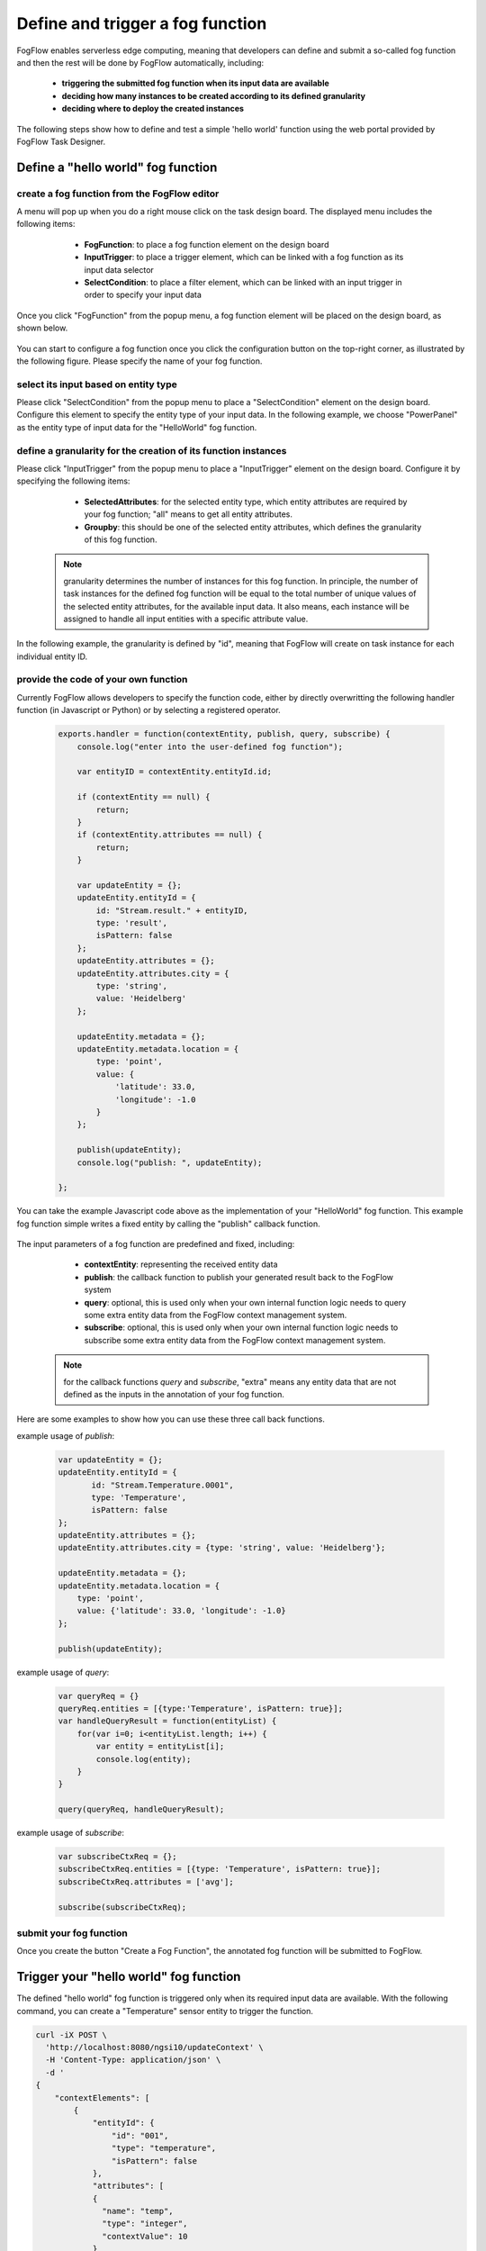 *****************************************
Define and trigger a fog function
*****************************************

FogFlow enables serverless edge computing, meaning that developers can define and submit a so-called fog function and then 
the rest will be done by FogFlow automatically, including:
	*  **triggering the submitted fog function when its input data are available**
	*  **deciding how many instances to be created according to its defined granularity**
	*  **deciding where to deploy the created instances**

The following steps show how to define and test a simple 'hello world' function using the web portal provided by FogFlow Task Designer. 


Define a "hello world" fog function 
-----------------------------------------------

create a fog function from the FogFlow editor 
^^^^^^^^^^^^^^^^^^^^^^^^^^^^^^^^^^^^^^^^^^^^^^^^

A menu will pop up when you do a right mouse click on the task design board. 
The displayed menu includes the following items: 

	*  **FogFunction**: to place a fog function element on the design board
	*  **InputTrigger**: to place a trigger element, which can be linked with a fog function as its input data selector
	*  **SelectCondition**: to place a filter element, which can be linked with an input trigger in order to specify your input data

    .. figure:: figures/fog-function-menu.png
       :width: 100 %

Once you click "FogFunction" from the popup menu, a fog function element will be placed on the design board, as shown below. 

    .. figure:: figures/fog-function-selected.png
       :width: 100 %

You can start to configure a fog function once you click the configuration button on the top-right corner, as illustrated by the following figure. 
Please specify the name of your fog function.

    .. figure:: figures/fog-function-configuration.png
       :width: 100 %

select its input based on entity type
^^^^^^^^^^^^^^^^^^^^^^^^^^^^^^^^^^^^^^^^^^^^^^^^^^^^^^^

Please click "SelectCondition" from the popup menu to place a "SelectCondition" element on the design board. 
Configure this element to specify the entity type of your input data. 
In the following example, we choose "PowerPanel" as the entity type of input data for the "HelloWorld" fog function. 

    .. figure:: figures/fog-function-filter.png
       :width: 100 %

define a granularity for the creation of its function instances
^^^^^^^^^^^^^^^^^^^^^^^^^^^^^^^^^^^^^^^^^^^^^^^^^^^^^^^^^^^^^^^^^^^^^^^^^^

Please click "InputTrigger" from the popup menu to place a "InputTrigger" element on the design board. 
Configure it by specifying the following items: 

	*  **SelectedAttributes**: for the selected entity type, which entity attributes are required by your fog function; "all" means to get all entity attributes. 
	*  **Groupby**: this should be one of the selected entity attributes, which defines the granularity of this fog function. 
 
    .. note:: granularity determines the number of instances for this fog function.
            In principle, the number of task instances for the defined fog function 
            will be equal to the total number of unique values of the selected entity attributes, 
            for the available input data. It also means, each instance will be assigned to handle all input entities
            with a specific attribute value. 
    
In the following example, the granularity is defined by "id", meaning that FogFlow will create on task instance
for each individual entity ID. 

    .. figure:: figures/fog-function-granularity.png
       :width: 100 %


provide the code of your own function
^^^^^^^^^^^^^^^^^^^^^^^^^^^^^^^^^^^^^^^^^^^^^^^^
    
Currently FogFlow allows developers to specify the function code, either by directly overwritting the following handler function (in Javascript or Python)
or by selecting a registered operator. 
    
    .. code-block:: javascript
    
        exports.handler = function(contextEntity, publish, query, subscribe) {
            console.log("enter into the user-defined fog function");
            
            var entityID = contextEntity.entityId.id;
        
            if (contextEntity == null) {
                return;
            }
            if (contextEntity.attributes == null) {
                return;
            }
        
            var updateEntity = {};
            updateEntity.entityId = {
                id: "Stream.result." + entityID,
                type: 'result',
                isPattern: false
            };
            updateEntity.attributes = {};
            updateEntity.attributes.city = {
                type: 'string',
                value: 'Heidelberg'
            };
        
            updateEntity.metadata = {};
            updateEntity.metadata.location = {
                type: 'point',
                value: {
                    'latitude': 33.0,
                    'longitude': -1.0
                }
            };
        
            publish(updateEntity);
            console.log("publish: ", updateEntity);
        
        };

You can take the example Javascript code above as the implementation of your "HelloWorld" fog function. 
This example fog function simple writes a fixed entity by calling the "publish" callback function. 

    .. figure:: figures/fog-function-code.png
       :width: 100 %

The input parameters of a fog function are predefined and fixed, including: 

	*  **contextEntity**: representing the received entity data
	*  **publish**: the callback function to publish your generated result back to the FogFlow system
	*  **query**: optional, this is used only when your own internal function logic needs to query some extra entity data from the FogFlow context management system. 
	*  **subscribe**: optional, this is used only when your own internal function logic needs to subscribe some extra entity data from the FogFlow context management system.         

    .. note:: for the callback functions *query* and *subscribe*, "extra" means any entity data that are not defined as the inputs in the annotation of your fog function. 

Here are some examples to show how you can use these three call back functions. 

example usage of *publish*: 

    .. code-block:: javascript
    
        var updateEntity = {};
        updateEntity.entityId = {
               id: "Stream.Temperature.0001",
               type: 'Temperature',
               isPattern: false
        };	    	
        updateEntity.attributes = {};	 
        updateEntity.attributes.city = {type: 'string', value: 'Heidelberg'};                
        
        updateEntity.metadata = {};    
        updateEntity.metadata.location = {
            type: 'point',
            value: {'latitude': 33.0, 'longitude': -1.0}
        };        
       	
        publish(updateEntity);    
    
example usage of *query*: 

    .. code-block:: javascript

        var queryReq = {}
        queryReq.entities = [{type:'Temperature', isPattern: true}];    
        var handleQueryResult = function(entityList) {
            for(var i=0; i<entityList.length; i++) {
                var entity = entityList[i];
                console.log(entity);   
            }
        }  
        
        query(queryReq, handleQueryResult);

example usage of *subscribe*: 

    .. code-block:: javascript
    
        var subscribeCtxReq = {};    
        subscribeCtxReq.entities = [{type: 'Temperature', isPattern: true}];
        subscribeCtxReq.attributes = ['avg'];        
        
        subscribe(subscribeCtxReq);     
        
   
        

submit your fog function
^^^^^^^^^^^^^^^^^^^^^^^^^^^^^^^^^^^^^^^^^^^^^^^^
    
Once you create the button "Create a Fog Function", the annotated fog function will be submitted to FogFlow. 

    .. figure:: figures/fog-function-submit.png
       :width: 100 %


Trigger your "hello world" fog function 
--------------------------------------------

The defined "hello world" fog function is triggered only when its required input data are available. 
With the following command, you can create a "Temperature" sensor entity to trigger the function. 


    .. figure:: figures/device-registration.png
       :width: 100 %


.. code-block:: console 

    curl -iX POST \
      'http://localhost:8080/ngsi10/updateContext' \
      -H 'Content-Type: application/json' \
      -d '
    {
        "contextElements": [
            {
                "entityId": {
                    "id": "001",
                    "type": "temperature",
                    "isPattern": false
                },
                "attributes": [
                {
                  "name": "temp",
                  "type": "integer",
                  "contextValue": 10
                }
                ],
                "domainMetadata": [
                {
                    "name": "location",
                    "type": "point",
                    "value": {
                        "latitude": 49.406393,
                        "longitude": 8.684208
                    }
                }
                ]
            }
        ],
        "updateAction": "UPDATE"
    }'

You can check whether the fog function is triggered or not in the following way. 

- check the task instance of this fog function


- check the result generated by its running task instance

    .. code-block:: console 
   
        curl -X GET 'http://localhost:8080/ngsi10/entities' 




